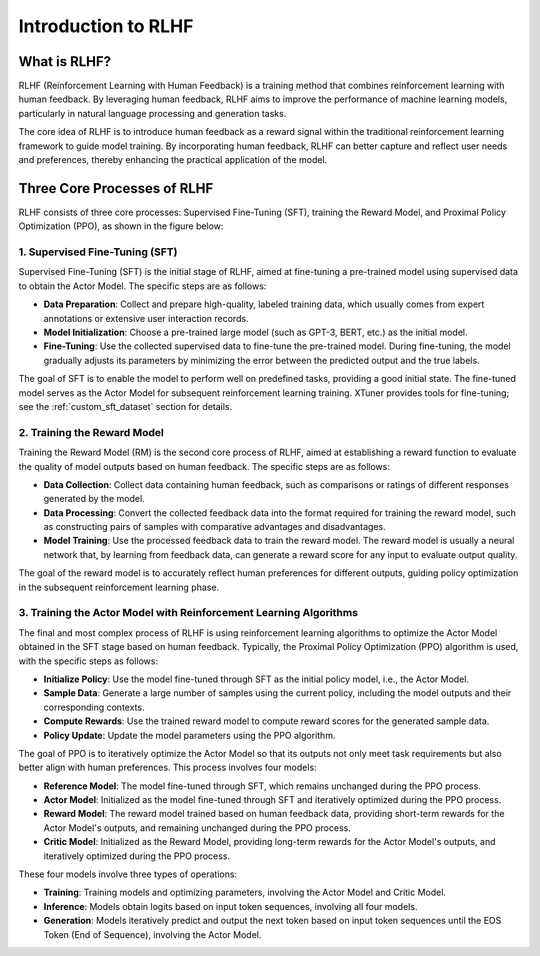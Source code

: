 .. _rlhf_intro:

Introduction to RLHF
====================

What is RLHF?
-------------

RLHF (Reinforcement Learning with Human Feedback) is a training method that combines reinforcement learning with human feedback. By leveraging human feedback, RLHF aims to improve the performance of machine learning models, particularly in natural language processing and generation tasks.

The core idea of RLHF is to introduce human feedback as a reward signal within the traditional reinforcement learning framework to guide model training. By incorporating human feedback, RLHF can better capture and reflect user needs and preferences, thereby enhancing the practical application of the model.

Three Core Processes of RLHF
----------------------------

RLHF consists of three core processes: Supervised Fine-Tuning (SFT), training the Reward Model, and Proximal Policy Optimization (PPO), as shown in the figure below:

.. image:: images/rlhf_process.svg
   :alt: RLHF Process Diagram

1. Supervised Fine-Tuning (SFT)
~~~~~~~~~~~~~~~~~~~~~~~~~~~~~~~

Supervised Fine-Tuning (SFT) is the initial stage of RLHF, aimed at fine-tuning a pre-trained model using supervised data to obtain the Actor Model. The specific steps are as follows:

- **Data Preparation**: Collect and prepare high-quality, labeled training data, which usually comes from expert annotations or extensive user interaction records.

- **Model Initialization**: Choose a pre-trained large model (such as GPT-3, BERT, etc.) as the initial model.

- **Fine-Tuning**: Use the collected supervised data to fine-tune the pre-trained model. During fine-tuning, the model gradually adjusts its parameters by minimizing the error between the predicted output and the true labels.

The goal of SFT is to enable the model to perform well on predefined tasks, providing a good initial state. The fine-tuned model serves as the Actor Model for subsequent reinforcement learning training. XTuner provides tools for fine-tuning; see the :ref:`custom_sft_dataset` section for details.

2. Training the Reward Model
~~~~~~~~~~~~~~~~~~~~~~~~~~~~

Training the Reward Model (RM) is the second core process of RLHF, aimed at establishing a reward function to evaluate the quality of model outputs based on human feedback. The specific steps are as follows:

- **Data Collection**: Collect data containing human feedback, such as comparisons or ratings of different responses generated by the model.

- **Data Processing**: Convert the collected feedback data into the format required for training the reward model, such as constructing pairs of samples with comparative advantages and disadvantages.

- **Model Training**: Use the processed feedback data to train the reward model. The reward model is usually a neural network that, by learning from feedback data, can generate a reward score for any input to evaluate output quality.

The goal of the reward model is to accurately reflect human preferences for different outputs, guiding policy optimization in the subsequent reinforcement learning phase.

3. Training the Actor Model with Reinforcement Learning Algorithms
~~~~~~~~~~~~~~~~~~~~~~~~~~~~~~~~~~~~~~~~~~~~~~~~~~~~~~~~~~~~~~~~~~

The final and most complex process of RLHF is using reinforcement learning algorithms to optimize the Actor Model obtained in the SFT stage based on human feedback. Typically, the Proximal Policy Optimization (PPO) algorithm is used, with the specific steps as follows:

- **Initialize Policy**: Use the model fine-tuned through SFT as the initial policy model, i.e., the Actor Model.

- **Sample Data**: Generate a large number of samples using the current policy, including the model outputs and their corresponding contexts.

- **Compute Rewards**: Use the trained reward model to compute reward scores for the generated sample data.

- **Policy Update**: Update the model parameters using the PPO algorithm.

The goal of PPO is to iteratively optimize the Actor Model so that its outputs not only meet task requirements but also better align with human preferences. This process involves four models:

- **Reference Model**: The model fine-tuned through SFT, which remains unchanged during the PPO process.

- **Actor Model**: Initialized as the model fine-tuned through SFT and iteratively optimized during the PPO process.

- **Reward Model**: The reward model trained based on human feedback data, providing short-term rewards for the Actor Model's outputs, and remaining unchanged during the PPO process.

- **Critic Model**: Initialized as the Reward Model, providing long-term rewards for the Actor Model's outputs, and iteratively optimized during the PPO process.

These four models involve three types of operations:

- **Training**: Training models and optimizing parameters, involving the Actor Model and Critic Model.

- **Inference**: Models obtain logits based on input token sequences, involving all four models.

- **Generation**: Models iteratively predict and output the next token based on input token sequences until the EOS Token (End of Sequence), involving the Actor Model.